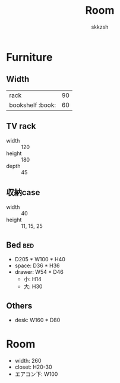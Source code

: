 #+TITLE: Room
#+AUTHOR: skkzsh
#+LANGUAGE: ja
#+OPTIONS: \n:nil
#+HTML_HEAD: <link rel="stylesheet" type="text/css" href="http://skkzsh.github.io/style_sheet/org/white-org.css" title="org">

* Furniture
** Width
   | rack             |  90 |
   | bookshelf :book: |  60 |

** TV rack
   - width :: 120
   - height :: 180
   - depth :: 45

** 収納case
   - width :: 40
   - height :: 11, 15, 25

** Bed :bed:
   - D205 * W100 * H40
   - space: D36 * H36
   - drawer: W54 * D46
     - 小: H14
     - 大: H30

** Others
   - desk: W160 * D80

* Room
- width: 260
- closet: H20-30
- エアコン下: W100
